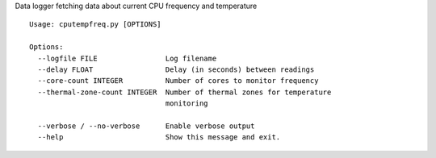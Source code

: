 Data logger fetching data about current CPU frequency and temperature

::

    Usage: cputempfreq.py [OPTIONS]
    
    Options:
      --logfile FILE                Log filename
      --delay FLOAT                 Delay (in seconds) between readings
      --core-count INTEGER          Number of cores to monitor frequency
      --thermal-zone-count INTEGER  Number of thermal zones for temperature
                                    monitoring
    
      --verbose / --no-verbose      Enable verbose output
      --help                        Show this message and exit.

